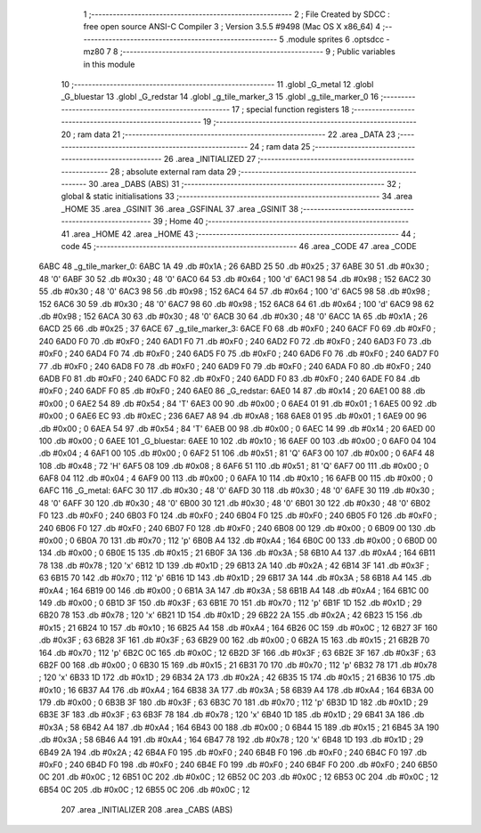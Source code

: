                               1 ;--------------------------------------------------------
                              2 ; File Created by SDCC : free open source ANSI-C Compiler
                              3 ; Version 3.5.5 #9498 (Mac OS X x86_64)
                              4 ;--------------------------------------------------------
                              5 	.module sprites
                              6 	.optsdcc -mz80
                              7 	
                              8 ;--------------------------------------------------------
                              9 ; Public variables in this module
                             10 ;--------------------------------------------------------
                             11 	.globl _G_metal
                             12 	.globl _G_bluestar
                             13 	.globl _G_redstar
                             14 	.globl _g_tile_marker_3
                             15 	.globl _g_tile_marker_0
                             16 ;--------------------------------------------------------
                             17 ; special function registers
                             18 ;--------------------------------------------------------
                             19 ;--------------------------------------------------------
                             20 ; ram data
                             21 ;--------------------------------------------------------
                             22 	.area _DATA
                             23 ;--------------------------------------------------------
                             24 ; ram data
                             25 ;--------------------------------------------------------
                             26 	.area _INITIALIZED
                             27 ;--------------------------------------------------------
                             28 ; absolute external ram data
                             29 ;--------------------------------------------------------
                             30 	.area _DABS (ABS)
                             31 ;--------------------------------------------------------
                             32 ; global & static initialisations
                             33 ;--------------------------------------------------------
                             34 	.area _HOME
                             35 	.area _GSINIT
                             36 	.area _GSFINAL
                             37 	.area _GSINIT
                             38 ;--------------------------------------------------------
                             39 ; Home
                             40 ;--------------------------------------------------------
                             41 	.area _HOME
                             42 	.area _HOME
                             43 ;--------------------------------------------------------
                             44 ; code
                             45 ;--------------------------------------------------------
                             46 	.area _CODE
                             47 	.area _CODE
   6ABC                      48 _g_tile_marker_0:
   6ABC 1A                   49 	.db #0x1A	; 26
   6ABD 25                   50 	.db #0x25	; 37
   6ABE 30                   51 	.db #0x30	; 48	'0'
   6ABF 30                   52 	.db #0x30	; 48	'0'
   6AC0 64                   53 	.db #0x64	; 100	'd'
   6AC1 98                   54 	.db #0x98	; 152
   6AC2 30                   55 	.db #0x30	; 48	'0'
   6AC3 98                   56 	.db #0x98	; 152
   6AC4 64                   57 	.db #0x64	; 100	'd'
   6AC5 98                   58 	.db #0x98	; 152
   6AC6 30                   59 	.db #0x30	; 48	'0'
   6AC7 98                   60 	.db #0x98	; 152
   6AC8 64                   61 	.db #0x64	; 100	'd'
   6AC9 98                   62 	.db #0x98	; 152
   6ACA 30                   63 	.db #0x30	; 48	'0'
   6ACB 30                   64 	.db #0x30	; 48	'0'
   6ACC 1A                   65 	.db #0x1A	; 26
   6ACD 25                   66 	.db #0x25	; 37
   6ACE                      67 _g_tile_marker_3:
   6ACE F0                   68 	.db #0xF0	; 240
   6ACF F0                   69 	.db #0xF0	; 240
   6AD0 F0                   70 	.db #0xF0	; 240
   6AD1 F0                   71 	.db #0xF0	; 240
   6AD2 F0                   72 	.db #0xF0	; 240
   6AD3 F0                   73 	.db #0xF0	; 240
   6AD4 F0                   74 	.db #0xF0	; 240
   6AD5 F0                   75 	.db #0xF0	; 240
   6AD6 F0                   76 	.db #0xF0	; 240
   6AD7 F0                   77 	.db #0xF0	; 240
   6AD8 F0                   78 	.db #0xF0	; 240
   6AD9 F0                   79 	.db #0xF0	; 240
   6ADA F0                   80 	.db #0xF0	; 240
   6ADB F0                   81 	.db #0xF0	; 240
   6ADC F0                   82 	.db #0xF0	; 240
   6ADD F0                   83 	.db #0xF0	; 240
   6ADE F0                   84 	.db #0xF0	; 240
   6ADF F0                   85 	.db #0xF0	; 240
   6AE0                      86 _G_redstar:
   6AE0 14                   87 	.db #0x14	; 20
   6AE1 00                   88 	.db #0x00	; 0
   6AE2 54                   89 	.db #0x54	; 84	'T'
   6AE3 00                   90 	.db #0x00	; 0
   6AE4 01                   91 	.db #0x01	; 1
   6AE5 00                   92 	.db #0x00	; 0
   6AE6 EC                   93 	.db #0xEC	; 236
   6AE7 A8                   94 	.db #0xA8	; 168
   6AE8 01                   95 	.db #0x01	; 1
   6AE9 00                   96 	.db #0x00	; 0
   6AEA 54                   97 	.db #0x54	; 84	'T'
   6AEB 00                   98 	.db #0x00	; 0
   6AEC 14                   99 	.db #0x14	; 20
   6AED 00                  100 	.db #0x00	; 0
   6AEE                     101 _G_bluestar:
   6AEE 10                  102 	.db #0x10	; 16
   6AEF 00                  103 	.db #0x00	; 0
   6AF0 04                  104 	.db #0x04	; 4
   6AF1 00                  105 	.db #0x00	; 0
   6AF2 51                  106 	.db #0x51	; 81	'Q'
   6AF3 00                  107 	.db #0x00	; 0
   6AF4 48                  108 	.db #0x48	; 72	'H'
   6AF5 08                  109 	.db #0x08	; 8
   6AF6 51                  110 	.db #0x51	; 81	'Q'
   6AF7 00                  111 	.db #0x00	; 0
   6AF8 04                  112 	.db #0x04	; 4
   6AF9 00                  113 	.db #0x00	; 0
   6AFA 10                  114 	.db #0x10	; 16
   6AFB 00                  115 	.db #0x00	; 0
   6AFC                     116 _G_metal:
   6AFC 30                  117 	.db #0x30	; 48	'0'
   6AFD 30                  118 	.db #0x30	; 48	'0'
   6AFE 30                  119 	.db #0x30	; 48	'0'
   6AFF 30                  120 	.db #0x30	; 48	'0'
   6B00 30                  121 	.db #0x30	; 48	'0'
   6B01 30                  122 	.db #0x30	; 48	'0'
   6B02 F0                  123 	.db #0xF0	; 240
   6B03 F0                  124 	.db #0xF0	; 240
   6B04 F0                  125 	.db #0xF0	; 240
   6B05 F0                  126 	.db #0xF0	; 240
   6B06 F0                  127 	.db #0xF0	; 240
   6B07 F0                  128 	.db #0xF0	; 240
   6B08 00                  129 	.db #0x00	; 0
   6B09 00                  130 	.db #0x00	; 0
   6B0A 70                  131 	.db #0x70	; 112	'p'
   6B0B A4                  132 	.db #0xA4	; 164
   6B0C 00                  133 	.db #0x00	; 0
   6B0D 00                  134 	.db #0x00	; 0
   6B0E 15                  135 	.db #0x15	; 21
   6B0F 3A                  136 	.db #0x3A	; 58
   6B10 A4                  137 	.db #0xA4	; 164
   6B11 78                  138 	.db #0x78	; 120	'x'
   6B12 1D                  139 	.db #0x1D	; 29
   6B13 2A                  140 	.db #0x2A	; 42
   6B14 3F                  141 	.db #0x3F	; 63
   6B15 70                  142 	.db #0x70	; 112	'p'
   6B16 1D                  143 	.db #0x1D	; 29
   6B17 3A                  144 	.db #0x3A	; 58
   6B18 A4                  145 	.db #0xA4	; 164
   6B19 00                  146 	.db #0x00	; 0
   6B1A 3A                  147 	.db #0x3A	; 58
   6B1B A4                  148 	.db #0xA4	; 164
   6B1C 00                  149 	.db #0x00	; 0
   6B1D 3F                  150 	.db #0x3F	; 63
   6B1E 70                  151 	.db #0x70	; 112	'p'
   6B1F 1D                  152 	.db #0x1D	; 29
   6B20 78                  153 	.db #0x78	; 120	'x'
   6B21 1D                  154 	.db #0x1D	; 29
   6B22 2A                  155 	.db #0x2A	; 42
   6B23 15                  156 	.db #0x15	; 21
   6B24 10                  157 	.db #0x10	; 16
   6B25 A4                  158 	.db #0xA4	; 164
   6B26 0C                  159 	.db #0x0C	; 12
   6B27 3F                  160 	.db #0x3F	; 63
   6B28 3F                  161 	.db #0x3F	; 63
   6B29 00                  162 	.db #0x00	; 0
   6B2A 15                  163 	.db #0x15	; 21
   6B2B 70                  164 	.db #0x70	; 112	'p'
   6B2C 0C                  165 	.db #0x0C	; 12
   6B2D 3F                  166 	.db #0x3F	; 63
   6B2E 3F                  167 	.db #0x3F	; 63
   6B2F 00                  168 	.db #0x00	; 0
   6B30 15                  169 	.db #0x15	; 21
   6B31 70                  170 	.db #0x70	; 112	'p'
   6B32 78                  171 	.db #0x78	; 120	'x'
   6B33 1D                  172 	.db #0x1D	; 29
   6B34 2A                  173 	.db #0x2A	; 42
   6B35 15                  174 	.db #0x15	; 21
   6B36 10                  175 	.db #0x10	; 16
   6B37 A4                  176 	.db #0xA4	; 164
   6B38 3A                  177 	.db #0x3A	; 58
   6B39 A4                  178 	.db #0xA4	; 164
   6B3A 00                  179 	.db #0x00	; 0
   6B3B 3F                  180 	.db #0x3F	; 63
   6B3C 70                  181 	.db #0x70	; 112	'p'
   6B3D 1D                  182 	.db #0x1D	; 29
   6B3E 3F                  183 	.db #0x3F	; 63
   6B3F 78                  184 	.db #0x78	; 120	'x'
   6B40 1D                  185 	.db #0x1D	; 29
   6B41 3A                  186 	.db #0x3A	; 58
   6B42 A4                  187 	.db #0xA4	; 164
   6B43 00                  188 	.db #0x00	; 0
   6B44 15                  189 	.db #0x15	; 21
   6B45 3A                  190 	.db #0x3A	; 58
   6B46 A4                  191 	.db #0xA4	; 164
   6B47 78                  192 	.db #0x78	; 120	'x'
   6B48 1D                  193 	.db #0x1D	; 29
   6B49 2A                  194 	.db #0x2A	; 42
   6B4A F0                  195 	.db #0xF0	; 240
   6B4B F0                  196 	.db #0xF0	; 240
   6B4C F0                  197 	.db #0xF0	; 240
   6B4D F0                  198 	.db #0xF0	; 240
   6B4E F0                  199 	.db #0xF0	; 240
   6B4F F0                  200 	.db #0xF0	; 240
   6B50 0C                  201 	.db #0x0C	; 12
   6B51 0C                  202 	.db #0x0C	; 12
   6B52 0C                  203 	.db #0x0C	; 12
   6B53 0C                  204 	.db #0x0C	; 12
   6B54 0C                  205 	.db #0x0C	; 12
   6B55 0C                  206 	.db #0x0C	; 12
                            207 	.area _INITIALIZER
                            208 	.area _CABS (ABS)
